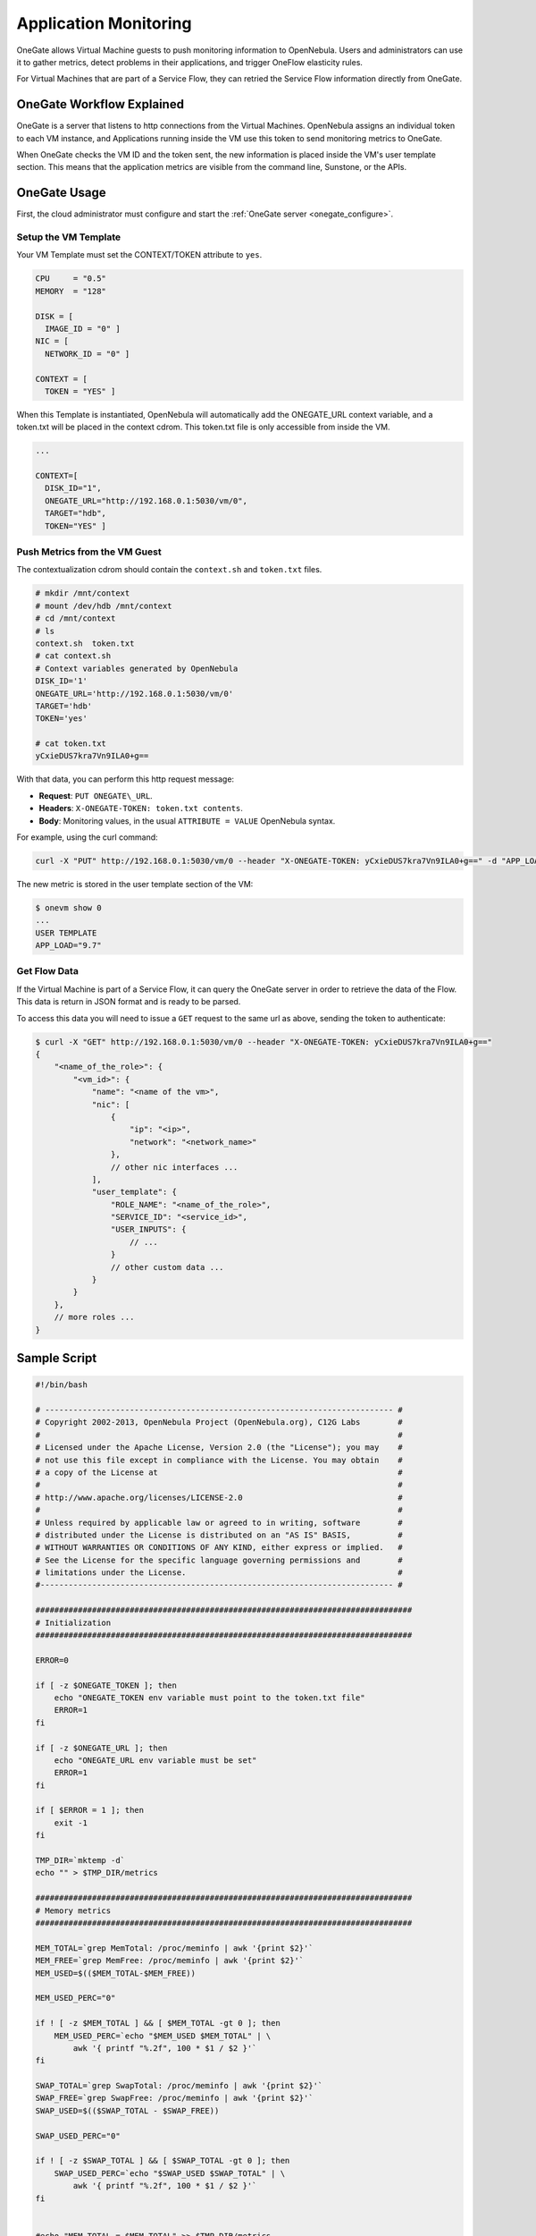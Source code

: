 .. _onegate_usage:

=======================
Application Monitoring
=======================

OneGate allows Virtual Machine guests to push monitoring information to OpenNebula. Users and administrators can use it to gather metrics, detect problems in their applications, and trigger OneFlow elasticity rules.

For Virtual Machines that are part of a Service Flow, they can retried the Service Flow information directly from OneGate.

OneGate Workflow Explained
==========================

OneGate is a server that listens to http connections from the Virtual Machines. OpenNebula assigns an individual token to each VM instance, and Applications running inside the VM use this token to send monitoring metrics to OneGate.

When OneGate checks the VM ID and the token sent, the new information is placed inside the VM's user template section. This means that the application metrics are visible from the command line, Sunstone, or the APIs.

OneGate Usage
=============

First, the cloud administrator must configure and start the :ref:`OneGate server <onegate_configure>`.

Setup the VM Template
---------------------

Your VM Template must set the CONTEXT/TOKEN attribute to ``yes``.

.. code::

    CPU     = "0.5"
    MEMORY  = "128"
     
    DISK = [
      IMAGE_ID = "0" ]
    NIC = [
      NETWORK_ID = "0" ]
     
    CONTEXT = [
      TOKEN = "YES" ]

When this Template is instantiated, OpenNebula will automatically add the ONEGATE\_URL context variable, and a token.txt will be placed in the context cdrom. This token.txt file is only accessible from inside the VM.

.. code::

    ...
     
    CONTEXT=[
      DISK_ID="1",
      ONEGATE_URL="http://192.168.0.1:5030/vm/0",
      TARGET="hdb",
      TOKEN="YES" ]

Push Metrics from the VM Guest
------------------------------

The contextualization cdrom should contain the ``context.sh`` and ``token.txt`` files.

.. code::

    # mkdir /mnt/context
    # mount /dev/hdb /mnt/context
    # cd /mnt/context
    # ls
    context.sh  token.txt
    # cat context.sh
    # Context variables generated by OpenNebula
    DISK_ID='1'
    ONEGATE_URL='http://192.168.0.1:5030/vm/0'
    TARGET='hdb'
    TOKEN='yes'

    # cat token.txt
    yCxieDUS7kra7Vn9ILA0+g==

With that data, you can perform this http request message:

* **Request**: ``PUT ONEGATE\_URL``.
* **Headers**: ``X-ONEGATE-TOKEN: token.txt contents``.
* **Body**: Monitoring values, in the usual ``ATTRIBUTE = VALUE`` OpenNebula syntax.

For example, using the curl command:

.. code::

    curl -X "PUT" http://192.168.0.1:5030/vm/0 --header "X-ONEGATE-TOKEN: yCxieDUS7kra7Vn9ILA0+g==" -d "APP_LOAD = 9.7"

The new metric is stored in the user template section of the VM:

.. code::

    $ onevm show 0
    ...
    USER TEMPLATE
    APP_LOAD="9.7"

.. _onegate_usage_get_flow_data:

Get Flow Data
-------------

If the Virtual Machine is part of a Service Flow, it can query the OneGate server in order to retrieve the data of the Flow. This data is return in JSON format and is ready to be parsed.

To access this data you will need to issue a ``GET`` request to the same url as above, sending the token to authenticate:

.. code::

    $ curl -X "GET" http://192.168.0.1:5030/vm/0 --header "X-ONEGATE-TOKEN: yCxieDUS7kra7Vn9ILA0+g=="
    {
        "<name_of_the_role>": {
            "<vm_id>": {
                "name": "<name of the vm>",
                "nic": [
                    {
                        "ip": "<ip>",
                        "network": "<network_name>"
                    },
                    // other nic interfaces ...
                ],
                "user_template": {
                    "ROLE_NAME": "<name_of_the_role>",
                    "SERVICE_ID": "<service_id>",
                    "USER_INPUTS": {
                        // ...
                    }
                    // other custom data ...
                }
            }
        },
        // more roles ...
    }

Sample Script
=============

.. code::

    #!/bin/bash
     
    # -------------------------------------------------------------------------- #
    # Copyright 2002-2013, OpenNebula Project (OpenNebula.org), C12G Labs        #
    #                                                                            #
    # Licensed under the Apache License, Version 2.0 (the "License"); you may    #
    # not use this file except in compliance with the License. You may obtain    #
    # a copy of the License at                                                   #
    #                                                                            #
    # http://www.apache.org/licenses/LICENSE-2.0                                 #
    #                                                                            #
    # Unless required by applicable law or agreed to in writing, software        #
    # distributed under the License is distributed on an "AS IS" BASIS,          #
    # WITHOUT WARRANTIES OR CONDITIONS OF ANY KIND, either express or implied.   #
    # See the License for the specific language governing permissions and        #
    # limitations under the License.                                             #
    #--------------------------------------------------------------------------- #
     
    ################################################################################
    # Initialization
    ################################################################################
     
    ERROR=0
     
    if [ -z $ONEGATE_TOKEN ]; then
        echo "ONEGATE_TOKEN env variable must point to the token.txt file"
        ERROR=1
    fi
     
    if [ -z $ONEGATE_URL ]; then
        echo "ONEGATE_URL env variable must be set"
        ERROR=1
    fi
     
    if [ $ERROR = 1 ]; then
        exit -1
    fi
     
    TMP_DIR=`mktemp -d`
    echo "" > $TMP_DIR/metrics
     
    ################################################################################
    # Memory metrics
    ################################################################################
     
    MEM_TOTAL=`grep MemTotal: /proc/meminfo | awk '{print $2}'`
    MEM_FREE=`grep MemFree: /proc/meminfo | awk '{print $2}'`
    MEM_USED=$(($MEM_TOTAL-$MEM_FREE))
     
    MEM_USED_PERC="0"
     
    if ! [ -z $MEM_TOTAL ] && [ $MEM_TOTAL -gt 0 ]; then
        MEM_USED_PERC=`echo "$MEM_USED $MEM_TOTAL" | \
            awk '{ printf "%.2f", 100 * $1 / $2 }'`
    fi
     
    SWAP_TOTAL=`grep SwapTotal: /proc/meminfo | awk '{print $2}'`
    SWAP_FREE=`grep SwapFree: /proc/meminfo | awk '{print $2}'`
    SWAP_USED=$(($SWAP_TOTAL - $SWAP_FREE))
     
    SWAP_USED_PERC="0"
     
    if ! [ -z $SWAP_TOTAL ] && [ $SWAP_TOTAL -gt 0 ]; then
        SWAP_USED_PERC=`echo "$SWAP_USED $SWAP_TOTAL" | \
            awk '{ printf "%.2f", 100 * $1 / $2 }'`
    fi
     
     
    #echo "MEM_TOTAL = $MEM_TOTAL" >> $TMP_DIR/metrics
    #echo "MEM_FREE = $MEM_FREE" >> $TMP_DIR/metrics
    #echo "MEM_USED = $MEM_USED" >> $TMP_DIR/metrics
    echo "MEM_USED_PERC = $MEM_USED_PERC" >> $TMP_DIR/metrics
     
    #echo "SWAP_TOTAL = $SWAP_TOTAL" >> $TMP_DIR/metrics
    #echo "SWAP_FREE = $SWAP_FREE" >> $TMP_DIR/metrics
    #echo "SWAP_USED = $SWAP_USED" >> $TMP_DIR/metrics
    echo "SWAP_USED_PERC = $SWAP_USED_PERC" >> $TMP_DIR/metrics
     
    ################################################################################
    # Disk metrics
    ################################################################################
     
    /bin/df -k -P | grep '^/dev' > $TMP_DIR/df
     
    cat $TMP_DIR/df | while read line; do
        NAME=`echo $line | awk '{print $1}' | awk -F '/' '{print $NF}'`
     
        DISK_TOTAL=`echo $line | awk '{print $2}'`
        DISK_USED=`echo $line | awk '{print $3}'`
        DISK_FREE=`echo $line | awk '{print $4}'`
     
        DISK_USED_PERC="0"
     
        if ! [ -z $DISK_TOTAL ] && [ $DISK_TOTAL -gt 0 ]; then
            DISK_USED_PERC=`echo "$DISK_USED $DISK_TOTAL" | \
                awk '{ printf "%.2f", 100 * $1 / $2 }'`
        fi
     
        #echo "DISK_TOTAL_$NAME = $DISK_TOTAL" >> $TMP_DIR/metrics
        #echo "DISK_FREE_$NAME = $DISK_FREE" >> $TMP_DIR/metrics
        #echo "DISK_USED_$NAME = $DISK_USED" >> $TMP_DIR/metrics
        echo "DISK_USED_PERC_$NAME = $DISK_USED_PERC" >> $TMP_DIR/metrics
    done
     
    ################################################################################
    # PUT command
    ################################################################################
     
    curl -X "PUT" --header "X-ONEGATE-TOKEN: `cat $ONEGATE_TOKEN`" $ONEGATE_URL \
        --data-binary @$TMP_DIR/metrics


